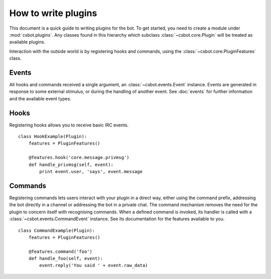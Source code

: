 .. highlight:: python

How to write plugins
====================

This document is a quick guide to writing plugins for the bot.  To get started, you need to create a
module under :mod:`csbot.plugins`.  Any classes found in this hierarchy which subclass
:class:`~csbot.core.Plugin` will be treated as available plugins.

Interaction with the outside world is by registering hooks and commands, using the
:class:`~csbot.core.PluginFeatures` class.


Events
------

All hooks and commands received a single argument, an 
:class:`~csbot.events.Event` instance.  Events are generated in response to some 
external stimulus, or during the handling of another event.  See :doc:`events` 
for further information and the available event types.


Hooks
-----

Registering hooks allows you to receive basic IRC events.

::

    class HookExample(Plugin):
        features = PluginFeatures()

        @features.hook('core.message.privmsg')
        def handle_privmsg(self, event):
            print event.user, 'says', event.message


Commands
--------

Registering commands lets users interact with your plugin in a direct way, either using the command
prefix, addressing the bot directly in a channel or addressing the bot in a private chat.  The
command mechanism removes the need for the plugin to concern itself with recognising commands.  When
a defined command is invoked, its handler is called with a :class:`~csbot.events.CommandEvent`
instance.  See its documentation for the features available to you.

::

    class CommandExample(Plugin):
        features = PluginFeatures()

        @features.command('foo')
        def handle_foo(self, event):
            event.reply('You said ' + event.raw_data)

.. autoattribute:: csbot.events.CommandEvent.direct
    :noindex:

.. _twisted.words.protocols.irc.IRCClient: http://twistedmatrix.com/documents/current/api/twisted.words.protocols.irc.IRCClient.html
